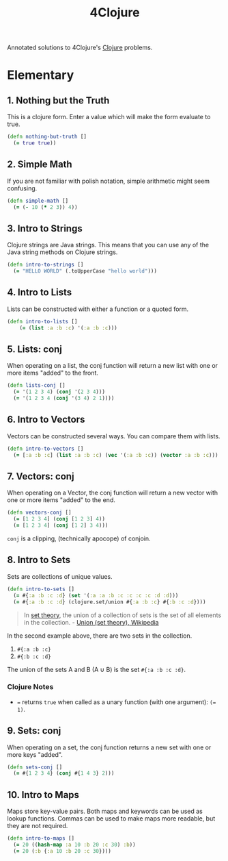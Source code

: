 #+TITLE: 4Clojure
#+CREATED: 2020-05-28
#+ROAM_ALIAS:
#+ROAM_TAGS: clojure

Annotated solutions to 4Clojure's [[file:clojure.org][Clojure]] problems.

* Elementary
** 1. Nothing but the Truth

This is a clojure form. Enter a value which will make the form evaluate to true.

#+BEGIN_SRC clojure
(defn nothing-but-truth []
  (= true true))
#+END_SRC
** 2. Simple Math

If you are not familiar with polish notation, simple arithmetic might seem confusing.

#+BEGIN_SRC clojure
(defn simple-math []
  (= (- 10 (* 2 3)) 4))
#+END_SRC
** 3. Intro to Strings

Clojure strings are Java strings. This means that you can use any of the Java string methods on Clojure strings.

#+BEGIN_SRC clojure
(defn intro-to-strings []
  (= "HELLO WORLD" (.toUpperCase "hello world")))
#+END_SRC

** 4. Intro to Lists

Lists can be constructed with either a function or a quoted form.

#+BEGIN_SRC clojure
(defn intro-to-lists []
    (= (list :a :b :c) '(:a :b :c)))
#+END_SRC

** 5. Lists: conj

When operating on a list, the conj function will return a new list with one or more items "added" to the front.

#+BEGIN_SRC clojure
(defn lists-conj []
  (= '(1 2 3 4) (conj '(2 3 4)))
  (= '(1 2 3 4 (conj '(3 4) 2 1))))
#+END_SRC
** 6. Intro to Vectors

Vectors can be constructed several ways. You can compare them with lists.

#+BEGIN_SRC clojure
(defn intro-to-vectors []
  (= [:a :b :c] (list :a :b :c) (vec '(:a :b :c)) (vector :a :b :c)))
#+END_SRC

** 7. Vectors: conj

When operating on a Vector, the conj function will return a new vector with one or more items "added" to the end.

#+BEGIN_SRC clojure
(defn vectors-conj []
  (= [1 2 3 4] (conj [1 2 3] 4))
  (= [1 2 3 4] (conj [1 2] 3 4)))
#+END_SRC

~conj~ is a clipping, (technically apocope) of conjoin.

** 8. Intro to Sets

Sets are collections of unique values.

#+BEGIN_SRC clojure
(defn intro-to-sets []
  (= #{:a :b :c :d} (set '(:a :a :b :c :c :c :c :d :d)))
  (= #{:a :b :c :d} (clojure.set/union #{:a :b :c} #{:b :c :d})))
#+END_SRC

#+BEGIN_QUOTE
In [[file:set-theory.org][set theory]], the union of a collection of sets is the set of all elements in the collection. - [[https://en.wikipedia.org/wiki/Union_(set_theory)][Union (set theory), Wikipedia]]
#+END_QUOTE

In the second example above, there are two sets in the collection.

1. ~#{:a :b :c}~
1. ~#{:b :c :d}~

The union of the sets A and B (A ∪ B) is the set ~#{:a :b :c :d}~.

*** Clojure Notes
- ~=~ returns ~true~ when called as a unary function (with one argument): ~(= 1)~.

** 9. Sets: conj

When operating on a set, the conj function returns a new set with one or more keys "added".

#+BEGIN_SRC clojure
(defn sets-conj []
  (= #{1 2 3 4} (conj #{1 4 3} 2)))

#+END_SRC

** 10. Intro to Maps

Maps store key-value pairs. Both maps and keywords can be used as lookup functions. Commas can be used to make maps more readable, but they are not required.

#+BEGIN_SRC clojure
(defn intro-to-maps []
  (= 20 ((hash-map :a 10 :b 20 :c 30) :b))
  (= 20 (:b {:a 10 :b 20 :c 30})))
#+END_SRC

